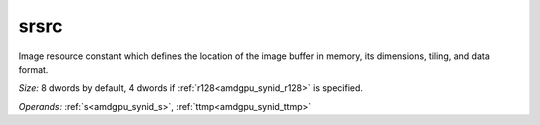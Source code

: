 ..
    **************************************************
    *                                                *
    *   Automatically generated file, do not edit!   *
    *                                                *
    **************************************************

.. _amdgpu_synid_gfx7_srsrc:

srsrc
=====

Image resource constant which defines the location of the image buffer in memory, its dimensions, tiling, and data format.

*Size:* 8 dwords by default, 4 dwords if :ref:`r128<amdgpu_synid_r128>` is specified.

*Operands:* :ref:`s<amdgpu_synid_s>`, :ref:`ttmp<amdgpu_synid_ttmp>`
